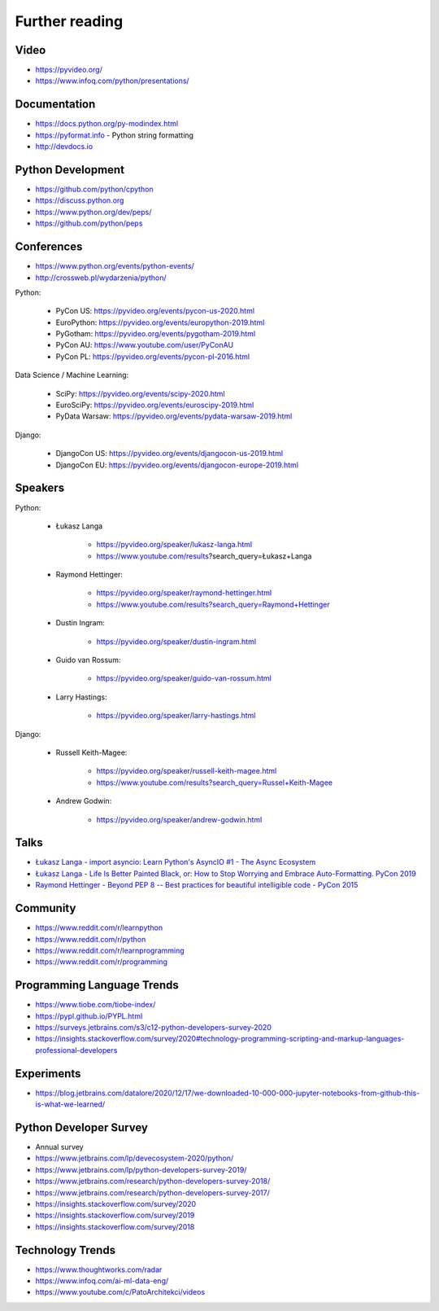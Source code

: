 Further reading
===============


Video
-----
* https://pyvideo.org/
* https://www.infoq.com/python/presentations/


Documentation
-------------
* https://docs.python.org/py-modindex.html
* https://pyformat.info - Python string formatting
* http://devdocs.io


Python Development
------------------
* https://github.com/python/cpython
* https://discuss.python.org
* https://www.python.org/dev/peps/
* https://github.com/python/peps


Conferences
-----------
* https://www.python.org/events/python-events/
* http://crossweb.pl/wydarzenia/python/

Python:

    * PyCon US: https://pyvideo.org/events/pycon-us-2020.html
    * EuroPython: https://pyvideo.org/events/europython-2019.html
    * PyGotham: https://pyvideo.org/events/pygotham-2019.html
    * PyCon AU: https://www.youtube.com/user/PyConAU
    * PyCon PL: https://pyvideo.org/events/pycon-pl-2016.html

Data Science / Machine Learning:

    * SciPy: https://pyvideo.org/events/scipy-2020.html
    * EuroSciPy: https://pyvideo.org/events/euroscipy-2019.html
    * PyData Warsaw: https://pyvideo.org/events/pydata-warsaw-2019.html

Django:

    * DjangoCon US: https://pyvideo.org/events/djangocon-us-2019.html
    * DjangoCon EU: https://pyvideo.org/events/djangocon-europe-2019.html


Speakers
--------
Python:

    * Łukasz Langa

        * https://pyvideo.org/speaker/lukasz-langa.html
        * https://www.youtube.com/results?search_query=Łukasz+Langa

    * Raymond Hettinger:

        * https://pyvideo.org/speaker/raymond-hettinger.html
        * https://www.youtube.com/results?search_query=Raymond+Hettinger

    * Dustin Ingram:

        * https://pyvideo.org/speaker/dustin-ingram.html

    * Guido van Rossum:

        * https://pyvideo.org/speaker/guido-van-rossum.html

    * Larry Hastings:

        * https://pyvideo.org/speaker/larry-hastings.html

Django:

    * Russell Keith-Magee:

        * https://pyvideo.org/speaker/russell-keith-magee.html
        * https://www.youtube.com/results?search_query=Russel+Keith-Magee

    * Andrew Godwin:

        * https://pyvideo.org/speaker/andrew-godwin.html


Talks
-----
* `Łukasz Langa - import asyncio: Learn Python's AsyncIO #1 - The Async Ecosystem <https://www.youtube.com/watch?v=Xbl7XjFYsN4>`_
* `Łukasz Langa - Life Is Better Painted Black, or: How to Stop Worrying and Embrace Auto-Formatting. PyCon 2019 <https://www.youtube.com/watch?v=esZLCuWs_2Y>`_
* `Raymond Hettinger - Beyond PEP 8 -- Best practices for beautiful intelligible code - PyCon 2015 <https://www.youtube.com/watch?v=wf-BqAjZb8M>`_


Community
---------
* https://www.reddit.com/r/learnpython
* https://www.reddit.com/r/python
* https://www.reddit.com/r/learnprogramming
* https://www.reddit.com/r/programming


Programming Language Trends
---------------------------
* https://www.tiobe.com/tiobe-index/
* https://pypl.github.io/PYPL.html
* https://surveys.jetbrains.com/s3/c12-python-developers-survey-2020
* https://insights.stackoverflow.com/survey/2020#technology-programming-scripting-and-markup-languages-professional-developers

Experiments
-----------
* https://blog.jetbrains.com/datalore/2020/12/17/we-downloaded-10-000-000-jupyter-notebooks-from-github-this-is-what-we-learned/

Python Developer Survey
-----------------------
* Annual survey
* https://www.jetbrains.com/lp/devecosystem-2020/python/
* https://www.jetbrains.com/lp/python-developers-survey-2019/
* https://www.jetbrains.com/research/python-developers-survey-2018/
* https://www.jetbrains.com/research/python-developers-survey-2017/
* https://insights.stackoverflow.com/survey/2020
* https://insights.stackoverflow.com/survey/2019
* https://insights.stackoverflow.com/survey/2018


Technology Trends
-----------------
* https://www.thoughtworks.com/radar
* https://www.infoq.com/ai-ml-data-eng/
* https://www.youtube.com/c/PatoArchitekci/videos

